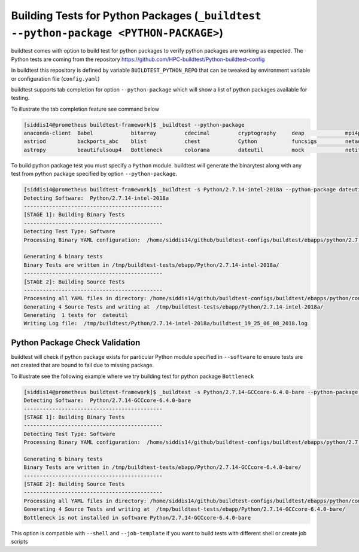 .. _python_package_testing:

Building Tests for Python  Packages (``_buildtest --python-package <PYTHON-PACKAGE>``)
======================================================================================

buildtest comes with option to build test for python packages to verify python packages
are working as expected. The Python tests are coming from the repository
https://github.com/HPC-buildtest/Python-buildtest-config

In buildtest this repository is defined by variable ``BUILDTEST_PYTHON_REPO`` that
can be tweaked by environment variable or configuration file (``config.yaml``)

buildtest supports tab completion for option ``--python-package`` which will show
a list of python packages available for testing.

To illustrate the tab completion feature see command below

.. code::

    [siddis14@prometheus buildtest-framework]$ _buildtest --python-package
    anaconda-client  Babel            bitarray         cdecimal         cryptography     deap             mpi4py           nose             paramiko         pytz
    astriod          backports_abc    blist            chest            Cython           funcsigs         netaddr          numpy            paycheck         scipy
    astropy          beautifulsoup4   Bottleneck       colorama         dateutil         mock             netifaces        os               pyparsing        setuptools


To build python package test you must specify a ``Python`` module. buildtest will
generate the binarytest along with any test from python package specified by
option ``--python-package``.

.. code::

    [siddis14@prometheus buildtest-framework]$ _buildtest -s Python/2.7.14-intel-2018a --python-package dateutil
    Detecting Software:  Python/2.7.14-intel-2018a
    --------------------------------------------
    [STAGE 1]: Building Binary Tests
    --------------------------------------------
    Detecting Test Type: Software
    Processing Binary YAML configuration:  /home/siddis14/github/buildtest-configs/buildtest/ebapps/python/2.7.14/command.yaml

    Generating 6 binary tests
    Binary Tests are written in /tmp/buildtest-tests/ebapp/Python/2.7.14-intel-2018a/
    --------------------------------------------
    [STAGE 2]: Building Source Tests
    --------------------------------------------
    Processing all YAML files in directory: /home/siddis14/github/buildtest-configs/buildtest/ebapps/python/config
    Generating 4 Source Tests and writing at  /tmp/buildtest-tests/ebapp/Python/2.7.14-intel-2018a/
    Generating  1 tests for  dateutil
    Writing Log file:  /tmp/buildtest/Python/2.7.14-intel-2018a/buildtest_19_25_06_08_2018.log

Python Package Check Validation
-------------------------------

buildtest will check if python package exists for particular Python module specified
in ``--software`` to ensure tests are not created that are bound to fail due to
missing package.

To illustrate see the following example where we try building test for python package
``Bottleneck``

.. code::

    [siddis14@prometheus buildtest-framework]$ _buildtest -s Python/2.7.14-GCCcore-6.4.0-bare --python-package Bottleneck
    Detecting Software:  Python/2.7.14-GCCcore-6.4.0-bare
    --------------------------------------------
    [STAGE 1]: Building Binary Tests
    --------------------------------------------
    Detecting Test Type: Software
    Processing Binary YAML configuration:  /home/siddis14/github/buildtest-configs/buildtest/ebapps/python/2.7.14/command.yaml

    Generating 6 binary tests
    Binary Tests are written in /tmp/buildtest-tests/ebapp/Python/2.7.14-GCCcore-6.4.0-bare/
    --------------------------------------------
    [STAGE 2]: Building Source Tests
    --------------------------------------------
    Processing all YAML files in directory: /home/siddis14/github/buildtest-configs/buildtest/ebapps/python/config
    Generating 4 Source Tests and writing at  /tmp/buildtest-tests/ebapp/Python/2.7.14-GCCcore-6.4.0-bare/
    Bottleneck is not installed in software Python/2.7.14-GCCcore-6.4.0-bare


This option is compatible with ``--shell`` and ``--job-template`` if you want to build
tests with different shell or create job scripts

